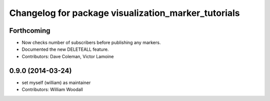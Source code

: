 ^^^^^^^^^^^^^^^^^^^^^^^^^^^^^^^^^^^^^^^^^^^^^^^^^^^^
Changelog for package visualization_marker_tutorials
^^^^^^^^^^^^^^^^^^^^^^^^^^^^^^^^^^^^^^^^^^^^^^^^^^^^

Forthcoming
-----------
* Now checks number of subscribers before publishing any markers.
* Documented the new DELETEALL feature.
* Contributors: Dave Coleman, Victor Lamoine

0.9.0 (2014-03-24)
------------------
* set myself (william) as maintainer
* Contributors: William Woodall
